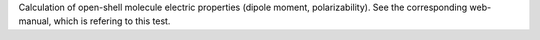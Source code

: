 Calculation of open-shell molecule electric properties (dipole moment, polarizability).
See the corresponding web-manual, which is refering to this test.
